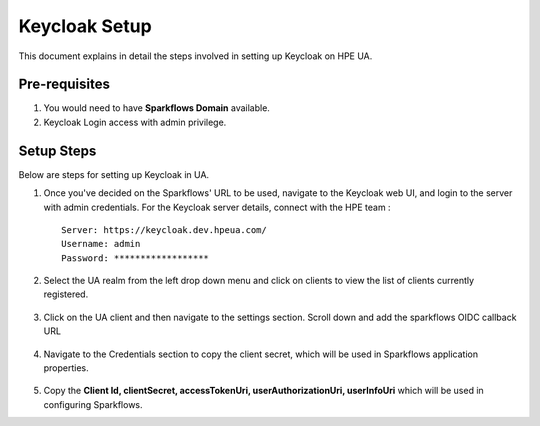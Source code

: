 Keycloak Setup
=====

This document explains in detail the steps involved in setting up Keycloak on HPE UA.

Pre-requisites
------

#. You would need to have **Sparkflows Domain** available.
#. Keycloak Login access with admin privilege.

Setup Steps
-------

Below are steps for setting up Keycloak in UA.

#. Once you've decided on the Sparkflows' URL to be used, navigate to the Keycloak web UI, and login to the server with admin credentials. For the Keycloak server details, connect with the HPE team :
   ::
     
     Server: https://keycloak.dev.hpeua.com/
     Username: admin
     Password: ******************

#. Select the UA realm from the left drop down menu and click on clients to view the list of clients currently registered.

   .. figure:: ../../_assets/hpe/hpe-keycloak-clients.png
      :width: 60%
      :alt: HPE UA Keycloak clients

#. Click on the UA client and then navigate to the settings section. Scroll down and add the sparkflows OIDC callback URL

   .. figure:: ../../_assets/hpe/keycloak-redirect-uris.png
      :width: 60%
      :alt: HPE UA Keycloak callback urls

#. Navigate to the Credentials section to copy the client secret, which will be used in Sparkflows application properties.

   .. figure:: ../../_assets/hpe/client-details.png
      :width: 60%
      :alt: HPE UA Keycloak Client secrets

#. Copy the **Client Id, clientSecret, accessTokenUri, userAuthorizationUri, userInfoUri** which will be used in configuring Sparkflows.
